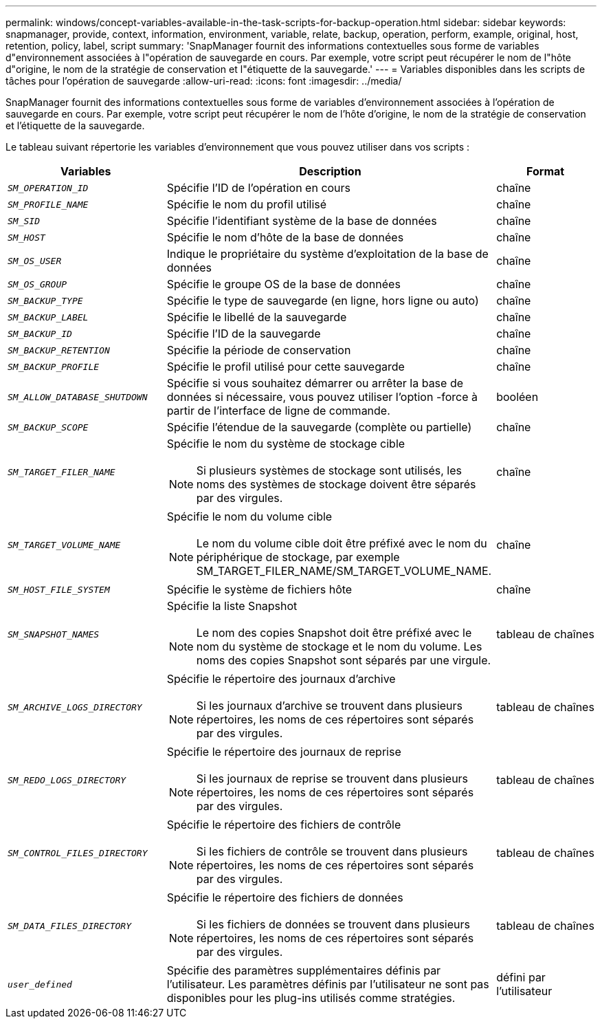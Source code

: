 ---
permalink: windows/concept-variables-available-in-the-task-scripts-for-backup-operation.html 
sidebar: sidebar 
keywords: snapmanager, provide, context, information, environment, variable, relate, backup, operation, perform, example, original, host, retention, policy, label, script 
summary: 'SnapManager fournit des informations contextuelles sous forme de variables d"environnement associées à l"opération de sauvegarde en cours. Par exemple, votre script peut récupérer le nom de l"hôte d"origine, le nom de la stratégie de conservation et l"étiquette de la sauvegarde.' 
---
= Variables disponibles dans les scripts de tâches pour l'opération de sauvegarde
:allow-uri-read: 
:icons: font
:imagesdir: ../media/


[role="lead"]
SnapManager fournit des informations contextuelles sous forme de variables d'environnement associées à l'opération de sauvegarde en cours. Par exemple, votre script peut récupérer le nom de l'hôte d'origine, le nom de la stratégie de conservation et l'étiquette de la sauvegarde.

Le tableau suivant répertorie les variables d'environnement que vous pouvez utiliser dans vos scripts :

|===
| Variables | Description | Format 


 a| 
`_SM_OPERATION_ID_`
 a| 
Spécifie l'ID de l'opération en cours
 a| 
chaîne



 a| 
`_SM_PROFILE_NAME_`
 a| 
Spécifie le nom du profil utilisé
 a| 
chaîne



 a| 
`_SM_SID_`
 a| 
Spécifie l'identifiant système de la base de données
 a| 
chaîne



 a| 
`_SM_HOST_`
 a| 
Spécifie le nom d'hôte de la base de données
 a| 
chaîne



 a| 
`_SM_OS_USER_`
 a| 
Indique le propriétaire du système d'exploitation de la base de données
 a| 
chaîne



 a| 
`_SM_OS_GROUP_`
 a| 
Spécifie le groupe OS de la base de données
 a| 
chaîne



 a| 
`_SM_BACKUP_TYPE_`
 a| 
Spécifie le type de sauvegarde (en ligne, hors ligne ou auto)
 a| 
chaîne



 a| 
`_SM_BACKUP_LABEL_`
 a| 
Spécifie le libellé de la sauvegarde
 a| 
chaîne



 a| 
`_SM_BACKUP_ID_`
 a| 
Spécifie l'ID de la sauvegarde
 a| 
chaîne



 a| 
`_SM_BACKUP_RETENTION_`
 a| 
Spécifie la période de conservation
 a| 
chaîne



 a| 
`_SM_BACKUP_PROFILE_`
 a| 
Spécifie le profil utilisé pour cette sauvegarde
 a| 
chaîne



 a| 
`_SM_ALLOW_DATABASE_SHUTDOWN_`
 a| 
Spécifie si vous souhaitez démarrer ou arrêter la base de données si nécessaire, vous pouvez utiliser l'option -force à partir de l'interface de ligne de commande.
 a| 
booléen



 a| 
`_SM_BACKUP_SCOPE_`
 a| 
Spécifie l'étendue de la sauvegarde (complète ou partielle)
 a| 
chaîne



 a| 
`_SM_TARGET_FILER_NAME_`
 a| 
Spécifie le nom du système de stockage cible

[NOTE]
====
Si plusieurs systèmes de stockage sont utilisés, les noms des systèmes de stockage doivent être séparés par des virgules.

==== a| 
chaîne



 a| 
`_SM_TARGET_VOLUME_NAME_`
 a| 
Spécifie le nom du volume cible

[NOTE]
====
Le nom du volume cible doit être préfixé avec le nom du périphérique de stockage, par exemple SM_TARGET_FILER_NAME/SM_TARGET_VOLUME_NAME.

==== a| 
chaîne



 a| 
`_SM_HOST_FILE_SYSTEM_`
 a| 
Spécifie le système de fichiers hôte
 a| 
chaîne



 a| 
`_SM_SNAPSHOT_NAMES_`
 a| 
Spécifie la liste Snapshot

[NOTE]
====
Le nom des copies Snapshot doit être préfixé avec le nom du système de stockage et le nom du volume. Les noms des copies Snapshot sont séparés par une virgule.

==== a| 
tableau de chaînes



 a| 
`_SM_ARCHIVE_LOGS_DIRECTORY_`
 a| 
Spécifie le répertoire des journaux d'archive

[NOTE]
====
Si les journaux d'archive se trouvent dans plusieurs répertoires, les noms de ces répertoires sont séparés par des virgules.

==== a| 
tableau de chaînes



 a| 
`_SM_REDO_LOGS_DIRECTORY_`
 a| 
Spécifie le répertoire des journaux de reprise

[NOTE]
====
Si les journaux de reprise se trouvent dans plusieurs répertoires, les noms de ces répertoires sont séparés par des virgules.

==== a| 
tableau de chaînes



 a| 
`_SM_CONTROL_FILES_DIRECTORY_`
 a| 
Spécifie le répertoire des fichiers de contrôle

[NOTE]
====
Si les fichiers de contrôle se trouvent dans plusieurs répertoires, les noms de ces répertoires sont séparés par des virgules.

==== a| 
tableau de chaînes



 a| 
`_SM_DATA_FILES_DIRECTORY_`
 a| 
Spécifie le répertoire des fichiers de données

[NOTE]
====
Si les fichiers de données se trouvent dans plusieurs répertoires, les noms de ces répertoires sont séparés par des virgules.

==== a| 
tableau de chaînes



 a| 
`_user_defined_`
 a| 
Spécifie des paramètres supplémentaires définis par l'utilisateur. Les paramètres définis par l'utilisateur ne sont pas disponibles pour les plug-ins utilisés comme stratégies.
 a| 
défini par l'utilisateur

|===